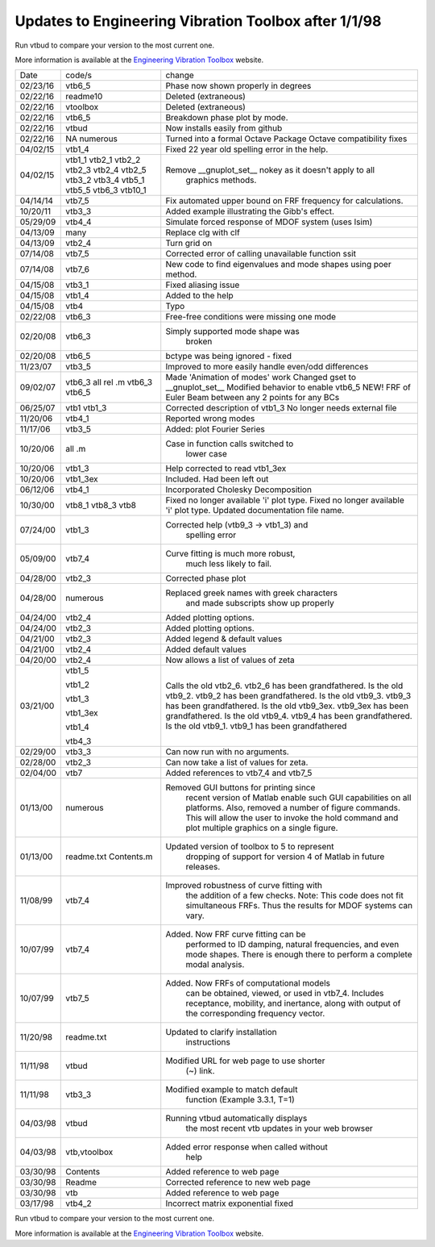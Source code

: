 Updates to Engineering Vibration Toolbox after 1/1/98
========================================================

Run vtbud to compare your version to the most current one.

More information is available at the `Engineering Vibration Toolbox <http://vibrationtoolbox.github.io>`_
website.



========= =============== ===============================================
  Date       code/s                change
--------- --------------- -----------------------------------------------
02/23/16    vtb6_5          Phase now shown properly in degrees
02/22/16    readme10        Deleted (extraneous)
02/22/16    vtoolbox        Deleted (extraneous)
02/22/16    vtb6_5          Breakdown phase plot by mode.
02/22/16    vtbud           Now installs easily from github
02/22/16    NA              Turned into a formal Octave Package
            numerous        Octave compatibility fixes
04/02/15    vtb1_4          Fixed 22 year old spelling error in the help. 
04/02/15    vtb1_1          Remove __gnuplot_set__ nokey as it doesn't apply to all 
            vtb2_1                      graphics methods.
            vtb2_2
            vtb2_3
            vtb2_4
            vtb2_5
            vtb3_2
            vtb3_4
            vtb5_1
            vtb5_5
            vtb6_3
            vtb10_1
04/14/14    vtb7_5          Fix automated upper bound on FRF frequency for calculations.
10/20/11    vtb3_3          Added example illustrating the Gibb's effect. 
05/29/09    vtb4_4          Simulate forced response of MDOF system (uses lsim)
04/13/09    many            Replace clg with clf
04/13/09    vtb2_4          Turn grid on
07/14/08    vtb7_5          Corrected error of calling
                            unavailable function ssit
07/14/08    vtb7_6          New code to find eigenvalues and mode
                            shapes using poer method.
04/15/08    vtb3_1          Fixed aliasing issue
04/15/08    vtb1_4          Added to the help
04/15/08    vtb4            Typo
02/22/08    vtb6_3          Free-free conditions were missing one mode
02/20/08    vtb6_3          Simply supported mode shape was
                                  broken
02/20/08    vtb6_5          bctype was being ignored - fixed
11/23/07    vtb3_5          Improved to more easily handle even/odd differences
09/02/07    vtb6_3          Made 'Animation of modes' work
            all rel .m      Changed gset to __gnuplot_set__
            vtb6_3          Modified behavior to enable vtb6_5
            vtb6_5          NEW! FRF of Euler Beam between any 2
                            points for any BCs
06/25/07    vtb1            Corrected description of vtb1_3
            vtb1_3          No longer needs external file
11/20/06    vtb4_1          Reported wrong modes
11/17/06    vtb3_5          Added: plot Fourier Series
10/20/06    all .m          Case in function calls switched to
                                  lower case
10/20/06    vtb1_3          Help corrected to read vtb1_3ex
10/20/06    vtb1_3ex        Included. Had been left out
06/12/06    vtb4_1          Incorporated Cholesky Decomposition
10/30/00    vtb8_1          Fixed no longer available 'i' plot type.
            vtb8_3          Fixed no longer available 'i' plot type.
            vtb8            Updated documentation file name. 
07/24/00    vtb1_3          Corrected help (vtb9_3 -> vtb1_3) and 
                                  spelling error
05/09/00    vtb7_4          Curve fitting is much more robust,
                                  much less likely to fail.
04/28/00    vtb2_3          Corrected phase plot
04/28/00    numerous        Replaced greek names with greek characters
                                  and made subscripts show up properly
04/24/00    vtb2_4          Added plotting options.
04/24/00    vtb2_3          Added plotting options.
04/21/00    vtb2_3          Added legend & default values
04/21/00    vtb2_4          Added default values
04/20/00    vtb2_4          Now allows a list of values of zeta
03/21/00    vtb1_5          Calls the old vtb2_6. vtb2_6 has been 
                            grandfathered.
            vtb1_2          Is the old vtb9_2. vtb9_2 has been
                            grandfathered.
            vtb1_3          Is the old vtb9_3. vtb9_3 has been
                            grandfathered.
            vtb1_3ex        Is the old vtb9_3ex. vtb9_3ex has been
                            grandfathered.
            vtb1_4          Is the old vtb9_4. vtb9_4 has been
                            grandfathered.
            vtb4_3          Is the old vtb9_1. vtb9_1 has been 
                            grandfathered
02/29/00    vtb3_3          Can now run with no arguments.
02/28/00    vtb2_3          Can now take a list of values for zeta. 
02/04/00    vtb7			  Added references to vtb7_4 and vtb7_5
01/13/00    numerous        Removed GUI buttons for printing since
                                 recent version of Matlab enable such 
                                 GUI capabilities on all platforms.
                                 Also, removed a number of figure 
                                 commands. This will allow the user to 
                                 invoke the hold command and plot 
                                 multiple graphics on a single figure.
01/13/00    readme.txt      Updated version of toolbox to 5 to represent 
            Contents.m           dropping of support for version 4 of 
                                 Matlab in future releases.
11/08/99    vtb7_4          Improved robustness of curve fitting with
                                 the addition of a few checks.
                                 Note: This code does not fit 
                                 simultaneous FRFs. Thus the results
                                 for MDOF systems can vary.
10/07/99    vtb7_4          Added. Now FRF curve fitting can be 
                                 performed to ID damping, natural
                                 frequencies, and even mode shapes.
                                 There is enough there to perform a 
                                 complete modal analysis.
10/07/99    vtb7_5          Added. Now FRFs of computational models
                                 can be obtained, viewed, or used in 
                                 vtb7_4. Includes receptance, 
                                 mobility, and inertance, along with 
                                 output of the corresponding frequency 
                                 vector.
11/20/98    readme.txt      Updated to clarify installation 
                                 instructions
11/11/98    vtbud           Modified URL for web page to use shorter
                                 (~) link.
11/11/98    vtb3_3          Modified example to match default
                                 function (Example 3.3.1, T=1)
04/03/98    vtbud           Running vtbud automatically displays
                                 the most recent vtb updates in
                                 your web browser
04/03/98    vtb,vtoolbox    Added error response when called without 
                                 help
03/30/98    Contents        Added reference to web page
03/30/98    Readme          Corrected reference to new web page
03/30/98    vtb             Added reference to web page
03/17/98    vtb4_2          Incorrect matrix exponential fixed
========= =============== ===============================================


Run vtbud to compare your version to the most current one.

More information is available at the `Engineering Vibration Toolbox <http://vibrationtoolbox.github.io>`_
website.



























































